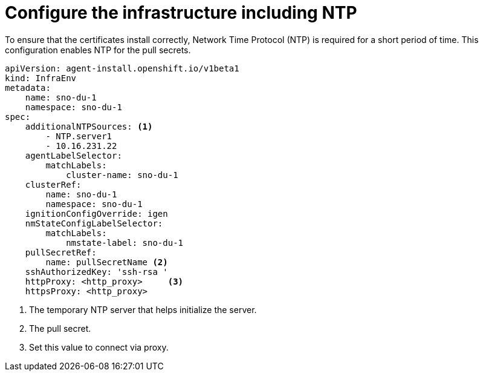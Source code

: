 // Module included in the following assemblies:
//
// * *scalability_and_performance/ztp-configuring-single-node-cluster-deployment-during-installation.adoc

:_content-type: CONCEPT
[id="ztp-sndu-configure-the-infrastructure-including-ntp_{context}"]
= Configure the infrastructure including NTP

To ensure that the certificates install correctly, Network Time Protocol (NTP) is required for a
short period of time. This configuration enables NTP for the pull secrets.

[source,yaml]
----
apiVersion: agent-install.openshift.io/v1beta1
kind: InfraEnv
metadata:
    name: sno-du-1
    namespace: sno-du-1
spec:
    additionalNTPSources: <1>
        - NTP.server1
        - 10.16.231.22
    agentLabelSelector:
        matchLabels:
            cluster-name: sno-du-1
    clusterRef:
        name: sno-du-1
        namespace: sno-du-1
    ignitionConfigOverride: igen
    nmStateConfigLabelSelector:
        matchLabels:
            nmstate-label: sno-du-1
    pullSecretRef:
        name: pullSecretName <2>
    sshAuthorizedKey: 'ssh-rsa '
    httpProxy: <http_proxy>     <3>
    httpsProxy: <http_proxy>
----
<1> The temporary NTP server that helps initialize the server.
<2> The pull secret.
<3> Set this value to connect via proxy.
